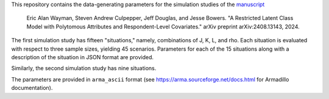 This repository contains the data-generating parameters for the simulation studies of the `manuscript <http://arxiv.org/abs/2408.13143>`_

  Eric Alan Wayman, Steven Andrew Culpepper, Jeff Douglas, and Jesse Bowers. "A Restricted Latent Class Model with Polytomous Attributes and Respondent-Level Covariates." arXiv preprint arXiv:2408.13143, 2024.

The first simulation study has fifteen "situations," namely, combinations of J, K, L, and rho. Each situation is evaluated with respect to three sample sizes, yielding 45 scenarios. Parameters for each of the 15 situations along with a description of the situation in JSON format are provided.

Similarly, the second simulation study has nine situations.

The parameters are provided in ``arma_ascii`` format (see https://arma.sourceforge.net/docs.html for Armadillo documentation).
